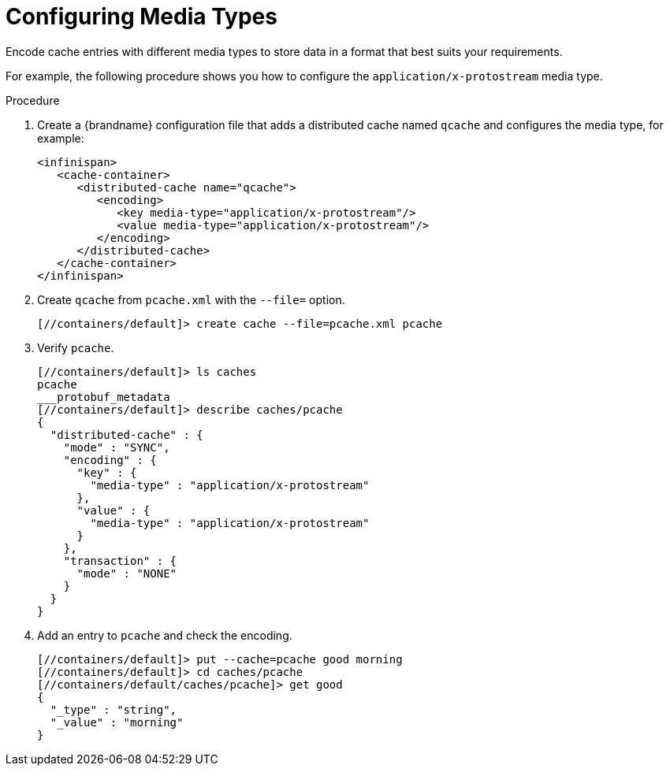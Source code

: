 = Configuring Media Types
Encode cache entries with different media types to store data in a format that best suits your requirements.

For example, the following procedure shows you how to configure the `application/x-protostream` media type.

.Procedure

. Create a {brandname} configuration file that adds a distributed cache named `qcache` and configures the media type, for example:
+
[source,xml,options="nowrap",subs=attributes+]
----
<infinispan>
   <cache-container>
      <distributed-cache name="qcache">
         <encoding>
            <key media-type="application/x-protostream"/>
            <value media-type="application/x-protostream"/>
         </encoding>
      </distributed-cache>
   </cache-container>
</infinispan>
----
+
. Create `qcache` from `pcache.xml` with the [command]`--file=` option.
+
[source,options="nowrap",subs=attributes+]
----
[//containers/default]> create cache --file=pcache.xml pcache
----
+
. Verify `pcache`.
+
[source,options="nowrap",subs=attributes+]
----
[//containers/default]> ls caches
pcache
___protobuf_metadata
[//containers/default]> describe caches/pcache
{
  "distributed-cache" : {
    "mode" : "SYNC",
    "encoding" : {
      "key" : {
        "media-type" : "application/x-protostream"
      },
      "value" : {
        "media-type" : "application/x-protostream"
      }
    },
    "transaction" : {
      "mode" : "NONE"
    }
  }
}
----
. Add an entry to `pcache` and check the encoding.
+
[source,options="nowrap",subs=attributes+]
----
[//containers/default]> put --cache=pcache good morning
[//containers/default]> cd caches/pcache
[//containers/default/caches/pcache]> get good
{
  "_type" : "string",
  "_value" : "morning"
}
----
